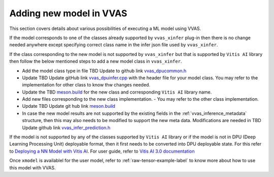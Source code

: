 ##########################
Adding new model in VVAS
##########################

This section covers details about various possibilities of executing a ML model using VVAS.

If the model corresponds to one of the classes already supported by ``vvas_xinfer`` plug-in then there is no change needed anywhere except specifying correct class name in the infer json file used by ``vvas_xinfer``.

If the class corresponding to the new model is not supported by ``vvas_xinfer`` but that is supported by ``Vitis AI`` library then follow the below mentioned steps to add a new model class in ``vvas_xinfer``.

* Add the model class type in file TBD Update to github link `vvas_dpucommon.h <https://gitenterprise.xilinx.com/IPS-SSW/vvas-core-dev/blob/master/common/vvas_core/vvas_dpucommon.h#L52>`_
* Update TBD Update gitHub link `vvas_dpuinfer.cpp <https://gitenterprise.xilinx.com/IPS-SSW/vvas-core-dev/blob/master/dpuinfer/vvas_dpuinfer.cpp>`_ with the header file for your model class. You may refer to the implementation for other class to know thw changes needed.
* Update the TBD `meson.build <https://gitenterprise.xilinx.com/IPS-SSW/vvas-core-dev/blob/master/dpuinfer/meson.build>`_ for the new class and corresponding ``Vitis AI`` library name.
* Add new files corresponding to the new class implementation.
  -  You may refer to the other class implementation.
* Update TBD Update git hub link `meson.build <https://gitenterprise.xilinx.com/IPS-SSW/vvas-core-dev/blob/master/meson.build>`_
* In case the new model results are not supported by the existing fields in the :ref:`vvas_inference_metadata` structure, then this may also needs to be modified to support the new meta data. Modifications are needed in TBD Update github link `vvas_infer_prediction.h <https://gitenterprise.xilinx.com/IPS-SSW/vvas-core-dev/blob/master/common/vvas_core/vvas_infer_prediction.h>`_

If the model is not supported by any of the classes supported by ``Vitis AI`` library or if the model is not in DPU (Deep Learning Processing Unit) deployable format, then it first needs to be converted into DPU deployable state. For this refer to `Deploying a NN Model with Vitis AI <https://xilinx.github.io/Vitis-AI/docs/workflow-model-development.html#>`_. For user guide, refer to `Vitis AI 3.0 documentation <https://docs.xilinx.com/access/sources/ud/document?Doc_Version=3.0%20English&url=ug1431-vitis-ai-documentation>`_ 

Once ``xmodel`` is availablel for the user model, refer to :ref:`raw-tensor-example-label` to know more about how to use this model with VVAS.
